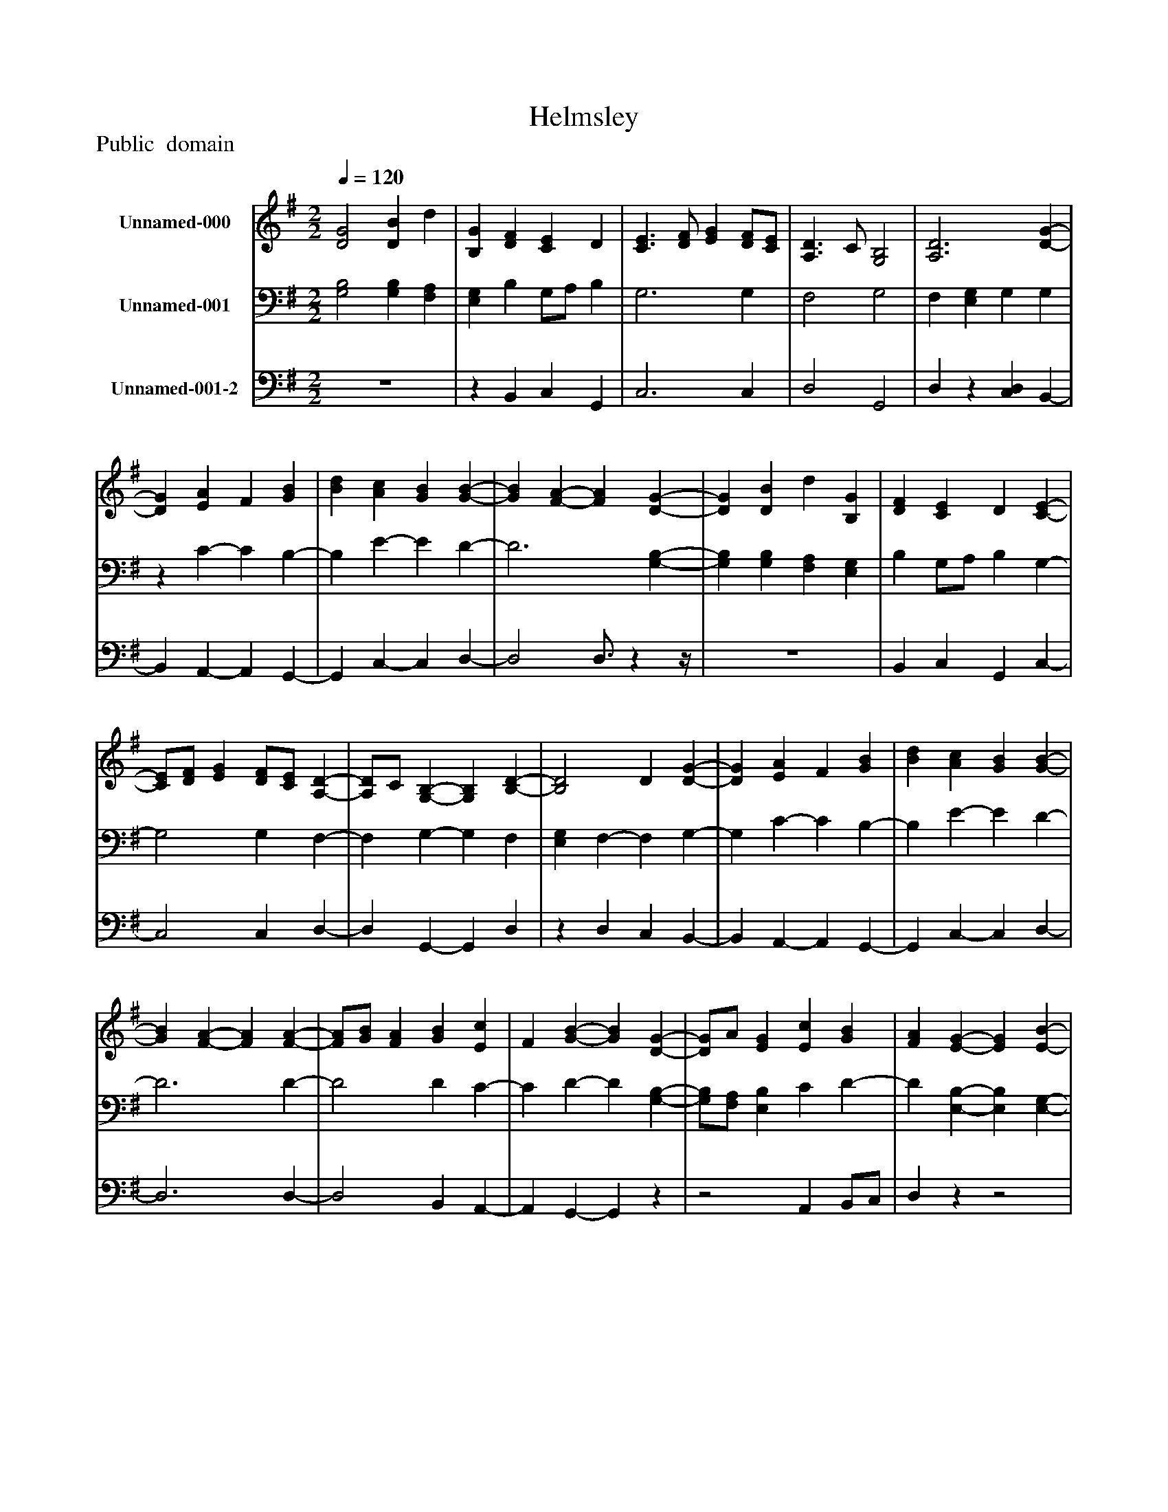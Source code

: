 %%abc-creator mxml2abc 1.4
%%abc-version 2.0
%%continueall true
%%titletrim true
%%titleformat A-1 T C1, Z-1, S-1
X: 0
T: Helmsley
Z: Public  domain
L: 1/4
M: 2/2
Q: 1/4=120
V: P1 name="Unnamed-000"
%%MIDI program 1 19
V: P2 name="Unnamed-001"
%%MIDI program 2 19
V: P3 name="Unnamed-001-2"
%%MIDI program 3 19
K: G
[V: P1]  [D2G2] [DB] d | [B,G] [DF] [CE] D | [C3/E3/] [D/F/] [EG] [D/F/][C/E/] | [A,3/D3/] C/ [G,2B,2] | [A,3D3] [D-G-] | [DG] [EA] F [GB] | [Bd] [Ac] [GB] [G-B-] | [GB] [F-A-] [FA] [D-G-] | [DG] [DB] d [B,G] | [DF] [CE] D [C-E-] | [C/E/][D/F/] [EG] [D/F/][C/E/] [A,-D-] | [A,/D/]C/ [G,-B,-] [G,B,] [B,-D-] | [B,2D2] D [D-G-] | [DG] [EA] F [GB] | [Bd] [Ac] [GB] [G-B-] | [GB] [F-A-] [FA] [F-A-] | [F/A/][G/B/] [FA] [GB] [Ec] | F [G-B-] [GB] [D-G-] | [D/G/]A/ [EG] [Ec] [GB] | [FA] [E-G-] [EG] [E-B-] | [E/B/]c/ B [Dd] [Fc] | [GB] [GA] F [D-G-] | [DG] D A/B/ D- | D [G-c-] [Gc] [G-B-] | [GB] [F-A-] [FA] G- | G2 G3/4zz/4|]
[V: P2]  [G,2B,2] [G,B,] [F,A,] | [E,G,] B, G,/A,/ B, | G,3 G, | F,2 G,2 | F, [E,G,] G, G, |z C- C B,- | B, E- E D- | D3 [G,-B,-] | [G,B,] [G,B,] [F,A,] [E,G,] | B, G,/A,/ B, G,- | G,2 G, F,- | F, G,- G, F, | [E,G,] F,- F, G,- | G, C- C B,- | B, E- E D- | D3 D- | D2 D C- | C D- D [G,-B,-] | [G,/B,/][F,/A,/] [E,B,] C D- | D [E,-B,-] [E,B,] [E,-G,-] | [E,/G,/]A,/ G, G, A, | B,/C/ D- D [B,-D-] | [B,D] [A,C] [G,B,] [F,-A,-] | [F,A,] [E,G,] A, B, | C D C [G,-B,-] | [G,2B,2] [G,3/4B,3/4]zz/4|]
[V: P3]  z4 |z B,, C, G,, | C,3 C, | D,2 G,,2 | D,z [C,D,] B,,- | B,, A,,- A,, G,,- | G,, C,- C, D,- | D,2 D,3/4zz/4 | z4 | B,, C, G,, C,- | C,2 C, D,- | D, G,,- G,, D, |z D, C, B,,- | B,, A,,- A,, G,,- | G,, C,- C, D,- | D,3 D,- | D,2 B,, A,,- | A,, G,,- G,,z |z2 A,, B,,/C,/ | D,zz2 |z2 B,, A,, | G,, D,- D,z | z4 |z3 D,- | D, D,- D, G,,- | G,,2 G,,3/4zz/4|]


